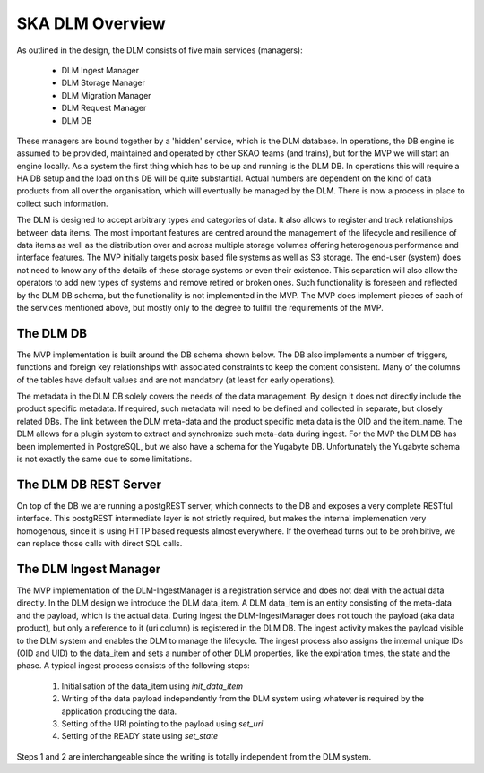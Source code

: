 SKA DLM Overview
==================================
As outlined in the design, the DLM consists of five main services (managers):

  - DLM Ingest Manager
  - DLM Storage Manager
  - DLM Migration Manager
  - DLM Request Manager
  - DLM DB

These managers are bound together by a 'hidden' service, which is the DLM database. In operations, the DB engine is assumed to be provided, maintained and operated by other SKAO teams (and trains), but for the MVP we will start an engine locally. As a system the first thing which has to be up and running is the DLM DB. In operations this will require a HA DB setup and the load on this DB will be quite substantial. Actual numbers are dependent on the kind of data products from all over the organisation, which will eventually be managed by the DLM. There is now a process in place to collect such information.

The DLM is designed to accept arbitrary types and categories of data. It also allows to register and track relationships between data items. The most important features are centred around the management of the lifecycle and resilience of data items as well as the distribution over and across multiple storage volumes offering heterogenous performance and interface features. The MVP initially targets posix based file systems as well as S3 storage. The end-user (system) does not need to know any of the details of these storage systems or even their existence. This separation will also allow the operators to add new types of systems and remove retired or broken ones. Such functionality is foreseen and reflected by the DLM DB schema, but the functionality is not implemented in the MVP. The MVP does implement pieces of each of the services mentioned above, but mostly only to the degree to fullfill the requirements of the MVP.

The DLM DB
----------
The MVP implementation is built around the DB schema shown below. The DB also implements a number of triggers, functions and foreign key relationships with associated constraints to keep the content consistent. Many of the columns of the tables have default values and are not mandatory (at least for early operations).

The metadata in the DLM DB solely covers the needs of the data management. By design it does not directly include the product specific metadata. If required, such metadata will need to be defined and collected in separate, but closely related DBs. The link between the DLM meta-data and the product specific meta data is the OID and the item_name. The DLM allows for a plugin system to extract and synchronize such meta-data during ingest. For the MVP the DLM DB has been implemented in PostgreSQL, but we also have a schema for the Yugabyte DB. Unfortunately the Yugabyte schema is not exactly the same due to some limitations.

.. image:: ../_static/img/DLM_DB_ERD.jpg

The DLM DB REST Server
----------------------
On top of the DB we are running a postgREST server, which connects to the DB and exposes a very complete RESTful interface. This postgREST intermediate layer is not strictly required, but makes the internal implemenation very homogenous, since it is using HTTP based requests almost everywhere. If the overhead turns out to be prohibitive, we can replace those calls with direct SQL calls. 

The DLM Ingest Manager
----------------------
The MVP implementation of the DLM-IngestManager is a registration service and does not deal with the actual data directly. In the DLM design we introduce the DLM data_item. A DLM data_item is an entity consisting of the meta-data and the payload, which is the actual data. During ingest the DLM-IngestManager does not touch the payload (aka data product), but only a reference to it (uri column) is registered in the DLM DB. The ingest activity makes the payload visible to the DLM system and enables the DLM to manage the  lifecycle. The ingest process also assigns the internal unique IDs (OID and UID) to the data_item and sets a number of other DLM properties, like the expiration times, the state and the phase. A typical ingest process consists of the following steps:

  #. Initialisation of the data_item using *init_data_item*
  #. Writing of the data payload independently from the DLM system using whatever is required by the application producing the data.
  #. Setting of the URI pointing to the payload using *set_uri*
  #. Setting of the READY state using *set_state*

Steps 1 and 2 are interchangeable since the writing is totally independent from the DLM system.
